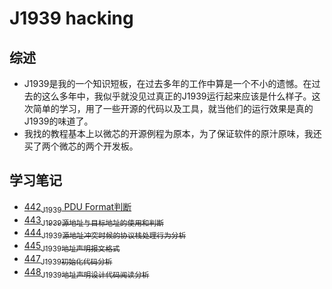 * J1939 hacking
** 综述
- J1939是我的一个知识短板，在过去多年的工作中算是一个不小的遗憾。在过去的这么多年中，我似乎就没见过真正的J1939运行起来应该是什么样子。这次简单的学习，用了一些开源的代码以及工具，就当他们的运行效果是真的J1939的味道了。
- 我找的教程基本上以微芯的开源例程为原本，为了保证软件的原汁原味，我还买了两个微芯的两个开发板。

** 学习笔记
- [[https://greyzhang.blog.csdn.net/article/details/109411278][442_J1939 PDU Format判断]]
- [[https://greyzhang.blog.csdn.net/article/details/109456723][443_J1939源地址与目标地址的使用和判断]]
- [[https://greyzhang.blog.csdn.net/article/details/109479618][444_J1939源地址冲突时候的协议栈处理行为分析]]
- [[https://greyzhang.blog.csdn.net/article/details/109498960][445_J1939地址声明报文格式]]
- [[https://greyzhang.blog.csdn.net/article/details/109543595][447_J1939初始化代码分析]]
- [[https://greyzhang.blog.csdn.net/article/details/109587534][448_J1939地址声明设计代码阅读分析]]
